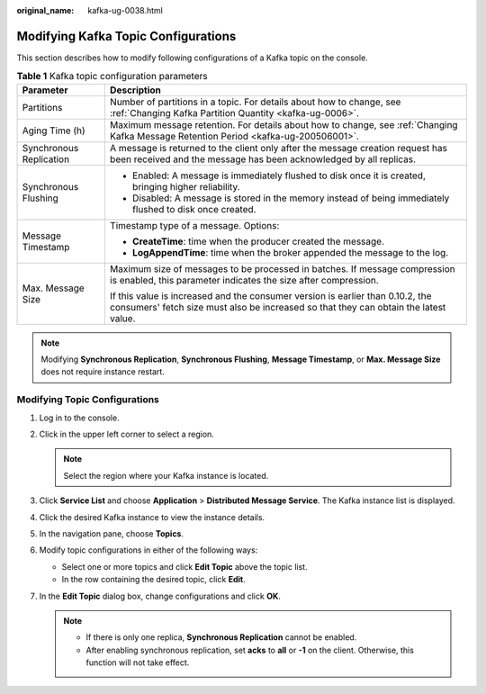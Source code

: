 :original_name: kafka-ug-0038.html

.. _kafka-ug-0038:

Modifying Kafka Topic Configurations
====================================

This section describes how to modify following configurations of a Kafka topic on the console.

.. table:: **Table 1** Kafka topic configuration parameters

   +-----------------------------------+------------------------------------------------------------------------------------------------------------------------------------------------------------------------+
   | Parameter                         | Description                                                                                                                                                            |
   +===================================+========================================================================================================================================================================+
   | Partitions                        | Number of partitions in a topic. For details about how to change, see :ref:`Changing Kafka Partition Quantity <kafka-ug-0006>`.                                        |
   +-----------------------------------+------------------------------------------------------------------------------------------------------------------------------------------------------------------------+
   | Aging Time (h)                    | Maximum message retention. For details about how to change, see :ref:`Changing Kafka Message Retention Period <kafka-ug-200506001>`.                                   |
   +-----------------------------------+------------------------------------------------------------------------------------------------------------------------------------------------------------------------+
   | Synchronous Replication           | A message is returned to the client only after the message creation request has been received and the message has been acknowledged by all replicas.                   |
   +-----------------------------------+------------------------------------------------------------------------------------------------------------------------------------------------------------------------+
   | Synchronous Flushing              | -  Enabled: A message is immediately flushed to disk once it is created, bringing higher reliability.                                                                  |
   |                                   | -  Disabled: A message is stored in the memory instead of being immediately flushed to disk once created.                                                              |
   +-----------------------------------+------------------------------------------------------------------------------------------------------------------------------------------------------------------------+
   | Message Timestamp                 | Timestamp type of a message. Options:                                                                                                                                  |
   |                                   |                                                                                                                                                                        |
   |                                   | -  **CreateTime**: time when the producer created the message.                                                                                                         |
   |                                   | -  **LogAppendTime**: time when the broker appended the message to the log.                                                                                            |
   +-----------------------------------+------------------------------------------------------------------------------------------------------------------------------------------------------------------------+
   | Max. Message Size                 | Maximum size of messages to be processed in batches. If message compression is enabled, this parameter indicates the size after compression.                           |
   |                                   |                                                                                                                                                                        |
   |                                   | If this value is increased and the consumer version is earlier than 0.10.2, the consumers' fetch size must also be increased so that they can obtain the latest value. |
   +-----------------------------------+------------------------------------------------------------------------------------------------------------------------------------------------------------------------+

.. note::

   Modifying **Synchronous Replication**, **Synchronous Flushing**, **Message Timestamp**, or **Max. Message Size** does not require instance restart.

Modifying Topic Configurations
------------------------------

#. Log in to the console.
#. Click |image1| in the upper left corner to select a region.

   .. note::

      Select the region where your Kafka instance is located.

#. Click **Service List** and choose **Application** > **Distributed Message Service**. The Kafka instance list is displayed.
#. Click the desired Kafka instance to view the instance details.
#. In the navigation pane, choose **Topics**.
#. Modify topic configurations in either of the following ways:

   -  Select one or more topics and click **Edit Topic** above the topic list.
   -  In the row containing the desired topic, click **Edit**.

#. In the **Edit Topic** dialog box, change configurations and click **OK**.

   .. note::

      -  If there is only one replica, **Synchronous Replication** cannot be enabled.
      -  After enabling synchronous replication, set **acks** to **all** or **-1** on the client. Otherwise, this function will not take effect.

.. |image1| image:: /_static/images/en-us_image_0143929918.png
